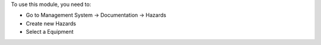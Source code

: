 To use this module, you need to:

* Go to Management System → Documentation → Hazards
* Create new Hazards
* Select a Equipment

